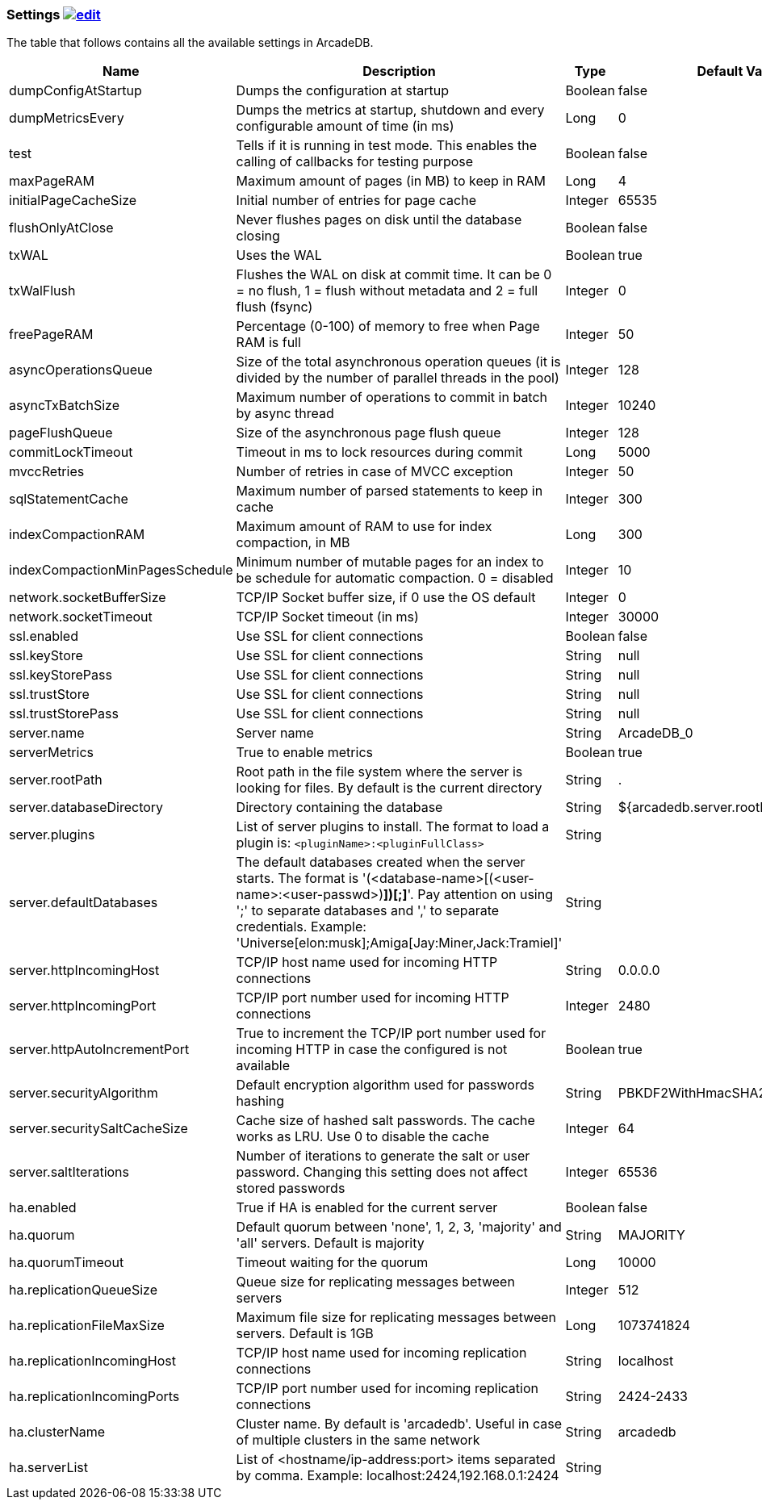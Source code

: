 [[Settings]]
=== Settings image:../images/edit.png[link="https://github.com/ArcadeData/arcadedb-docs/blob/main/src/main/asciidoc/appendix/settings.adoc" float=right]

The table that follows contains all the available settings in ArcadeDB.


[%header,cols=4]
|===
|Name|Description|Type|Default Value
|dumpConfigAtStartup|Dumps the configuration at startup|Boolean|false
|dumpMetricsEvery|Dumps the metrics at startup, shutdown and every configurable amount of time (in ms)|Long|0
|test|Tells if it is running in test mode. This enables the calling of callbacks for testing purpose |Boolean|false
|maxPageRAM|Maximum amount of pages (in MB) to keep in RAM|Long|4
|initialPageCacheSize|Initial number of entries for page cache|Integer|65535
|flushOnlyAtClose|Never flushes pages on disk until the database closing|Boolean|false
|txWAL|Uses the WAL|Boolean|true
|txWalFlush|Flushes the WAL on disk at commit time. It can be 0 = no flush, 1 = flush without metadata and 2 = full flush (fsync)|Integer|0
|freePageRAM|Percentage (0-100) of memory to free when Page RAM is full|Integer|50
|asyncOperationsQueue|Size of the total asynchronous operation queues (it is divided by the number of parallel threads in the pool)|Integer|128
|asyncTxBatchSize|Maximum number of operations to commit in batch by async thread|Integer|10240
|pageFlushQueue|Size of the asynchronous page flush queue|Integer|128
|commitLockTimeout|Timeout in ms to lock resources during commit|Long|5000
|mvccRetries|Number of retries in case of MVCC exception|Integer|50
|sqlStatementCache|Maximum number of parsed statements to keep in cache|Integer|300
|indexCompactionRAM|Maximum amount of RAM to use for index compaction, in MB|Long|300
|indexCompactionMinPagesSchedule|Minimum number of mutable pages for an index to be schedule for automatic compaction. 0 = disabled|Integer|10
|network.socketBufferSize|TCP/IP Socket buffer size, if 0 use the OS default|Integer|0
|network.socketTimeout|TCP/IP Socket timeout (in ms)|Integer|30000
|ssl.enabled|Use SSL for client connections|Boolean|false
|ssl.keyStore|Use SSL for client connections|String|null
|ssl.keyStorePass|Use SSL for client connections|String|null
|ssl.trustStore|Use SSL for client connections|String|null
|ssl.trustStorePass|Use SSL for client connections|String|null
|server.name|Server name|String|ArcadeDB_0
|serverMetrics|True to enable metrics|Boolean|true
|server.rootPath|Root path in the file system where the server is looking for files. By default is the current directory|String|.
|server.databaseDirectory|Directory containing the database|String|${arcadedb.server.rootPath}/databases
|server.plugins|List of server plugins to install. The format to load a plugin is: `<pluginName>:<pluginFullClass>`|String|
|server.defaultDatabases|The default databases created when the server starts. The format is '(<database-name>[(<user-name>:<user-passwd>)[,]*])[;]*'. Pay attention on using ';' to separate databases and ',' to separate credentials. Example: 'Universe[elon:musk];Amiga[Jay:Miner,Jack:Tramiel]'|String|
|server.httpIncomingHost|TCP/IP host name used for incoming HTTP connections|String|0.0.0.0
|server.httpIncomingPort|TCP/IP port number used for incoming HTTP connections|Integer|2480
|server.httpAutoIncrementPort|True to increment the TCP/IP port number used for incoming HTTP in case the configured is not available|Boolean|true
|server.securityAlgorithm|Default encryption algorithm used for passwords hashing|String|PBKDF2WithHmacSHA256
|server.securitySaltCacheSize|Cache size of hashed salt passwords. The cache works as LRU. Use 0 to disable the cache|Integer|64
|server.saltIterations|Number of iterations to generate the salt or user password. Changing this setting does not affect stored passwords|Integer|65536
|ha.enabled|True if HA is enabled for the current server|Boolean|false
|ha.quorum|Default quorum between 'none', 1, 2, 3, 'majority' and 'all' servers. Default is majority|String|MAJORITY
|ha.quorumTimeout|Timeout waiting for the quorum|Long|10000
|ha.replicationQueueSize|Queue size for replicating messages between servers|Integer|512
|ha.replicationFileMaxSize|Maximum file size for replicating messages between servers. Default is 1GB|Long|1073741824
|ha.replicationIncomingHost|TCP/IP host name used for incoming replication connections|String|localhost
|ha.replicationIncomingPorts|TCP/IP port number used for incoming replication connections|String|2424-2433
|ha.clusterName|Cluster name. By default is 'arcadedb'. Useful in case of multiple clusters in the same network|String|arcadedb
|ha.serverList|List of <hostname/ip-address:port> items separated by comma. Example: localhost:2424,192.168.0.1:2424|String|
|===

